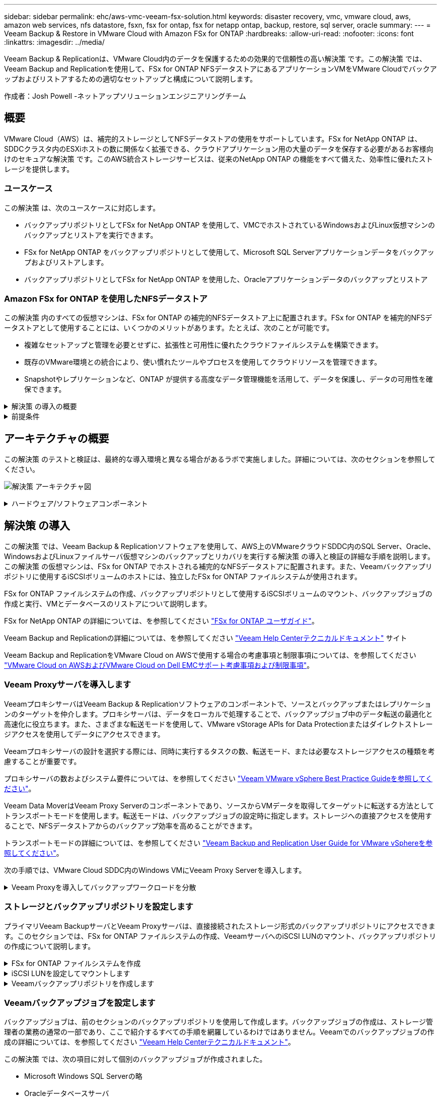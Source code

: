 ---
sidebar: sidebar 
permalink: ehc/aws-vmc-veeam-fsx-solution.html 
keywords: disaster recovery, vmc, vmware cloud, aws, amazon web services, nfs datastore, fsxn, fsx for ontap, fsx for netapp ontap, backup, restore, sql server, oracle 
summary:  
---
= Veeam Backup & Restore in VMware Cloud with Amazon FSx for ONTAP
:hardbreaks:
:allow-uri-read: 
:nofooter: 
:icons: font
:linkattrs: 
:imagesdir: ../media/


[role="lead"]
Veeam Backup & Replicationは、VMware Cloud内のデータを保護するための効果的で信頼性の高い解決策 です。この解決策 では、Veeam Backup and Replicationを使用して、FSx for ONTAP NFSデータストアにあるアプリケーションVMをVMware Cloudでバックアップおよびリストアするための適切なセットアップと構成について説明します。

作成者：Josh Powell -ネットアップソリューションエンジニアリングチーム



== 概要

VMware Cloud（AWS）は、補完的ストレージとしてNFSデータストアの使用をサポートしています。FSx for NetApp ONTAP は、SDDCクラスタ内のESXiホストの数に関係なく拡張できる、クラウドアプリケーション用の大量のデータを保存する必要があるお客様向けのセキュアな解決策 です。このAWS統合ストレージサービスは、従来のNetApp ONTAP の機能をすべて備えた、効率性に優れたストレージを提供します。



=== ユースケース

この解決策 は、次のユースケースに対応します。

* バックアップリポジトリとしてFSx for NetApp ONTAP を使用して、VMCでホストされているWindowsおよびLinux仮想マシンのバックアップとリストアを実行できます。
* FSx for NetApp ONTAP をバックアップリポジトリとして使用して、Microsoft SQL Serverアプリケーションデータをバックアップおよびリストアします。
* バックアップリポジトリとしてFSx for NetApp ONTAP を使用した、Oracleアプリケーションデータのバックアップとリストア




=== Amazon FSx for ONTAP を使用したNFSデータストア

この解決策 内のすべての仮想マシンは、FSx for ONTAP の補完的NFSデータストア上に配置されます。FSx for ONTAP を補完的NFSデータストアとして使用することには、いくつかのメリットがあります。たとえば、次のことが可能です。

* 複雑なセットアップと管理を必要とせずに、拡張性と可用性に優れたクラウドファイルシステムを構築できます。
* 既存のVMware環境との統合により、使い慣れたツールやプロセスを使用してクラウドリソースを管理できます。
* Snapshotやレプリケーションなど、ONTAP が提供する高度なデータ管理機能を活用して、データを保護し、データの可用性を確保できます。


.解決策 の導入の概要
[%collapsible]
====
以下のリストには、Veeam Backup & Replicationの設定、バックアップリポジトリとしてFSx for ONTAP を使用したバックアップジョブとリストアジョブの実行、SQL ServerとOracleのVMとデータベースのリストアに必要な手順の概要が記載されています。

. Veeam Backup & ReplicationのiSCSIバックアップリポジトリとして使用するFSx for ONTAP ファイルシステムを作成します。
. Veeamプロキシを導入して、バックアップワークロードを分散し、FSx for ONTAP でホストされたiSCSIバックアップリポジトリをマウントします。
. SQL Server、Oracle、Linux、Windowsの仮想マシンをバックアップするようにVeeam Backup Jobsを設定します。
. SQL Server仮想マシンおよび個 々 のデータベースをリストアします。
. Oracle仮想マシンおよび個 々 のデータベースをリストアします。


====
.前提条件
[%collapsible]
====
この解決策 の目的は、VMware Cloudで実行され、FSx for NetApp ONTAP でホストされるNFSデータストア上に配置された仮想マシンのデータ保護について説明することです。この解決策 は、次のコンポーネントが構成され、使用可能な状態にあることを前提としています。

. FSx for ONTAP ファイルシステムで、VMware Cloudに接続された1つ以上のNFSデータストアを使用します。
. Veeam Backup & ReplicationソフトウェアがインストールされたMicrosoft Windows Server VM。
+
** vCenter Serverが、IPアドレスまたは完全修飾ドメイン名を使用してVeeam Backup & Replicationサーバによって検出されている。


. 解決策 の導入時にVeeamバックアッププロキシコンポーネントとともにインストールするMicrosoft Windows Server VM。
. Microsoft SQL Server VMとVMDKおよびアプリケーションデータがFSx for ONTAP NFSデータストアに格納されている。この解決策 では、2つのSQLデータベースを2つの独立したVMDKに格納しました。
+
** 注：ベストプラクティスとして、データベースとトランザクションログファイルは別 々 のドライブに配置します。これにより、パフォーマンスと信頼性が向上します。これは、トランザクションログがシーケンシャルに書き込まれるのに対し、データベースファイルはランダムに書き込まれるためです。


. OracleデータベースVMとVMDKおよびアプリケーションデータがFSx for ONTAP NFSデータストアに格納されている。
. FSx for ONTAP NFSデータストア上に配置されたVMDKを使用したLinuxおよびWindowsのファイルサーバVM。
. Veeamには、バックアップ環境のサーバとコンポーネント間の通信に特定のTCPポートが必要です。Veeamバックアップインフラコンポーネントでは、必要なファイアウォールルールが自動的に作成されます。ネットワークポート要件の詳細なリストについては、の「ポート」のセクションを参照してください https://helpcenter.veeam.com/docs/backup/vsphere/used_ports.html?zoom_highlight=network+ports&ver=120["Veeam Backup and Replication User Guide for VMware vSphereを参照してください"]。


====


== アーキテクチャの概要

この解決策 のテストと検証は、最終的な導入環境と異なる場合があるラボで実施しました。詳細については、次のセクションを参照してください。

image:aws-vmc-veeam-00.png["解決策 アーキテクチャ図"]

.ハードウェア/ソフトウェアコンポーネント
[%collapsible]
====
この解決策 の目的は、VMware Cloudで実行され、FSx for NetApp ONTAP でホストされるNFSデータストア上に配置された仮想マシンのデータ保護について説明することです。この解決策 では、次のコンポーネントが設定済みで、使用可能な状態であることを前提としています。

* Microsoft Windows VMはFSx for ONTAP NFSデータストアに配置されます
* FSx for ONTAP NFSデータストアにあるLinux（CentOS）VM
* FSx for ONTAP NFSデータストアに配置されたMicrosoft SQL Server VM
+
** 2つのデータベースが別 々 のVMDKにホストされている


* Oracle VMはFSx for ONTAP NFSデータストアに配置されます


====


== 解決策 の導入

この解決策 では、Veeam Backup & Replicationソフトウェアを使用して、AWS上のVMwareクラウドSDDC内のSQL Server、Oracle、WindowsおよびLinuxファイルサーバ仮想マシンのバックアップとリカバリを実行する解決策 の導入と検証の詳細な手順を説明します。この解決策 の仮想マシンは、FSx for ONTAP でホストされる補完的なNFSデータストアに配置されます。また、Veeamバックアップリポジトリに使用するiSCSIボリュームのホストには、独立したFSx for ONTAP ファイルシステムが使用されます。

FSx for ONTAP ファイルシステムの作成、バックアップリポジトリとして使用するiSCSIボリュームのマウント、バックアップジョブの作成と実行、VMとデータベースのリストアについて説明します。

FSx for NetApp ONTAP の詳細については、を参照してください https://docs.aws.amazon.com/fsx/latest/ONTAPGuide/what-is-fsx-ontap.html["FSx for ONTAP ユーザガイド"^]。

Veeam Backup and Replicationの詳細については、を参照してください https://www.veeam.com/documentation-guides-datasheets.html?productId=8&version=product%3A8%2F221["Veeam Help Centerテクニカルドキュメント"^] サイト

Veeam Backup and ReplicationをVMware Cloud on AWSで使用する場合の考慮事項と制限事項については、を参照してください https://www.veeam.com/kb2414["VMware Cloud on AWSおよびVMware Cloud on Dell EMCサポート考慮事項および制限事項"]。



=== Veeam Proxyサーバを導入します

VeeamプロキシサーバはVeeam Backup & Replicationソフトウェアのコンポーネントで、ソースとバックアップまたはレプリケーションのターゲットを仲介します。プロキシサーバは、データをローカルで処理することで、バックアップジョブ中のデータ転送の最適化と高速化に役立ちます。また、さまざまな転送モードを使用して、VMware vStorage APIs for Data Protectionまたはダイレクトストレージアクセスを使用してデータにアクセスできます。

Veeamプロキシサーバの設計を選択する際には、同時に実行するタスクの数、転送モード、または必要なストレージアクセスの種類を考慮することが重要です。

プロキシサーバの数およびシステム要件については、を参照してください https://bp.veeam.com/vbr/2_Design_Structures/D_Veeam_Components/D_backup_proxies/vmware_proxies.html["Veeam VMware vSphere Best Practice Guideを参照してください"]。

Veeam Data MoverはVeeam Proxy Serverのコンポーネントであり、ソースからVMデータを取得してターゲットに転送する方法としてトランスポートモードを使用します。転送モードは、バックアップジョブの設定時に指定します。ストレージへの直接アクセスを使用することで、NFSデータストアからのバックアップ効率を高めることができます。

トランスポートモードの詳細については、を参照してください https://helpcenter.veeam.com/docs/backup/vsphere/transport_modes.html?ver=120["Veeam Backup and Replication User Guide for VMware vSphereを参照してください"]。

次の手順では、VMware Cloud SDDC内のWindows VMにVeeam Proxy Serverを導入します。

.Veeam Proxyを導入してバックアップワークロードを分散
[%collapsible]
====
この手順では、Veeamプロキシを既存のWindows VMに導入します。これにより、プライマリVeeam Backup ServerとVeeam Proxyの間でバックアップジョブを分散させることができます。

. Veeam Backup and Replicationサーバで、管理コンソールを開き、左下のメニューから*[バックアップインフラストラクチャ]*を選択します。
. [バックアッププロキシ]*を右クリックし、*[VMwareバックアッププロキシの追加...]*をクリックしてウィザードを開きます。
+
image:aws-vmc-veeam-04.png["[Add Veeam backup proxy]ウィザードを開きます"]

. VMware Proxyの追加*ウィザードで*新規追加...*ボタンをクリックして、新しいプロキシサーバーを追加します。
+
image:aws-vmc-veeam-05.png["新しいサーバを追加する場合に選択します"]

. Microsoft Windowsを追加する場合に選択し、プロンプトに従ってサーバを追加します。
+
** DNS名またはIPアドレスを入力します
** 新しいシステムのクレデンシャルに使用するアカウントを選択するか、新しいクレデンシャルを追加します
** インストールするコンポーネントを確認し、*適用*をクリックして導入を開始します
+
image:aws-vmc-veeam-06.png["新しいサーバを追加するためのプロンプトを表示します"]



. [New VMware Proxy]ウィザードに戻り、[Transport Mode]を選択します。ここでは、*自動選択*を選択しました。
+
image:aws-vmc-veeam-07.png["トランスポートモードを選択します"]

. VMware Proxyから直接アクセスできるようにする、接続されているデータストアを選択します。
+
image:aws-vmc-veeam-08.png["VMware Proxyのサーバを選択します"]

+
image:aws-vmc-veeam-09.png["アクセスするデータストアを選択します"]

. 暗号化やスロットリングなど、必要な特定のネットワークトラフィックルールを設定して適用します。完了したら、*[適用]*ボタンをクリックして導入を完了します。
+
image:aws-vmc-veeam-10.png["ネットワークトラフィックルールを設定します"]



====


=== ストレージとバックアップリポジトリを設定します

プライマリVeeam BackupサーバとVeeam Proxyサーバは、直接接続されたストレージ形式のバックアップリポジトリにアクセスできます。このセクションでは、FSx for ONTAP ファイルシステムの作成、VeeamサーバへのiSCSI LUNのマウント、バックアップリポジトリの作成について説明します。

.FSx for ONTAP ファイルシステムを作成
[%collapsible]
====
Veeamバックアップリポジトリ用のiSCSIボリュームのホストに使用するFSx for ONTAP ファイルシステムを作成します。

. AWSコンソールで、FSxに移動し、*ファイルシステムの作成*をクリックします
+
image:aws-vmc-veeam-01.png["FSx for ONTAP ファイルシステムを作成します"]

. Amazon FSx for NetApp ONTAP *を選択し、* Next *を選択して続行します。
+
image:aws-vmc-veeam-02.png["[Amazon FSx for NetApp ONTAP ]を選択します"]

. ファイルシステム名、導入タイプ、SSDストレージ容量、FSx for ONTAP クラスタを配置するVPCを入力します。これは、VMware Cloud内の仮想マシンネットワークと通信するように設定されたVPCである必要があります。[次へ]*をクリックします。
+
image:aws-vmc-veeam-03.png["ファイルシステム情報を入力します"]

. 導入手順を確認し、* Create File System *をクリックしてファイルシステムの作成プロセスを開始します。


====
.iSCSI LUNを設定してマウントします
[%collapsible]
====
FSx for ONTAP でiSCSI LUNを作成して設定し、Veeamバックアップサーバとプロキシサーバにマウントします。これらのLUNは、あとでVeeamバックアップリポジトリの作成に使用されます。


NOTE: FSx for ONTAP でiSCSI LUNを作成するプロセスは複数の手順で構成されます。ボリューム作成の最初のステップは、Amazon FSxコンソールまたはNetApp ONTAP CLIで実行できます。


NOTE: FSx for ONTAP の使用方法の詳細については、を参照してください https://docs.aws.amazon.com/fsx/latest/ONTAPGuide/what-is-fsx-ontap.html["FSx for ONTAP ユーザガイド"^]。

. NetApp ONTAP CLIから次のコマンドを使用して初期ボリュームを作成します。
+
....
FSx-Backup::> volume create -vserver svm_name -volume vol_name -aggregate aggregate_name -size vol_size -type RW
....
. 前の手順で作成したボリュームを使用してLUNを作成します。
+
....
FSx-Backup::> lun create -vserver svm_name -path /vol/vol_name/lun_name -size size -ostype windows -space-allocation enabled
....
. VeeamバックアップサーバとプロキシサーバのiSCSI IQNを含むイニシエータグループを作成して、LUNへのアクセスを許可します。
+
....
FSx-Backup::> igroup create -vserver svm_name -igroup igroup_name -protocol iSCSI -ostype windows -initiator IQN
....
+

NOTE: 前の手順を完了するには、まずWindowsサーバのiSCSIイニシエータプロパティからIQNを取得する必要があります。

. 最後に、作成したigroupにLUNをマッピングします。
+
....
FSx-Backup::> lun mapping create -vserver svm_name -path /vol/vol_name/lun_name igroup igroup_name
....
. iSCSI LUNをマウントするには、Veeam Backup & Replication Serverにログインし、[iSCSI Initiator Properties]を開きます。[検出]タブに移動し、iSCSIターゲットのIPアドレスを入力します。
+
image:aws-vmc-veeam-11.png["iSCSIイニシエータ検出"]

. [ターゲット]タブで、非アクティブなLUNをハイライト表示し、*[接続]*をクリックします。[Enable multi-path]*ボックスをオンにし、*[OK]*をクリックしてLUNに接続します。
+
image:aws-vmc-veeam-12.png["iSCSIイニシエータをLUNに接続します"]

. ディスクの管理ユーティリティで、新しいLUNを初期化し、必要な名前とドライブレターでボリュームを作成します。[Enable multi-path]*ボックスをオンにし、*[OK]*をクリックしてLUNに接続します。
+
image:aws-vmc-veeam-13.png["Windowsディスクの管理"]

. 同じ手順を繰り返して、iSCSIボリュームをVeeam Proxyサーバにマウントします。


====
.Veeamバックアップリポジトリを作成します
[%collapsible]
====
Veeam Backup and Replicationコンソールで、Veeam BackupサーバとVeeam Proxyサーバのバックアップリポジトリを作成します。これらのリポジトリは、仮想マシンのバックアップのバックアップターゲットとして使用されます。

. Veeam Backup and Replicationコンソールで、左下の*[バックアップインフラ]*をクリックし、*[リポジトリの追加]*を選択します
+
image:aws-vmc-veeam-14.png["新しいバックアップリポジトリを作成します"]

. [New Backup Repository]ウィザードで、リポジトリの名前を入力し、ドロップダウンリストからサーバを選択して*[Populate]*ボタンをクリックし、使用するNTFSボリュームを選択します。
+
image:aws-vmc-veeam-15.png["[バックアップリポジトリサーバ]を選択します"]

. 次のページで'高度なリストアを実行するときにバックアップのマウント先となるマウント・サーバを選択しますデフォルトでは、リポジトリストレージが接続されているサーバと同じです。
. 選択内容を確認し、*[適用]*をクリックしてバックアップリポジトリの作成を開始します。
+
image:aws-vmc-veeam-16.png["[Mount server]を選択します"]

. 追加のプロキシサーバについて、上記の手順を繰り返します。


====


=== Veeamバックアップジョブを設定します

バックアップジョブは、前のセクションのバックアップリポジトリを使用して作成します。バックアップジョブの作成は、ストレージ管理者の業務の通常の一部であり、ここで紹介するすべての手順を網羅しているわけではありません。Veeamでのバックアップジョブの作成の詳細については、を参照してください https://www.veeam.com/documentation-guides-datasheets.html?productId=8&version=product%3A8%2F221["Veeam Help Centerテクニカルドキュメント"^]。

この解決策 では、次の項目に対して個別のバックアップジョブが作成されました。

* Microsoft Windows SQL Serverの略
* Oracleデータベースサーバ
* Windowsファイルサーバ
* Linuxファイルサーバ


.Veeamバックアップジョブを設定する際の一般的な考慮事項
[%collapsible]
====
. アプリケーション対応の処理で整合性のあるバックアップを作成し、トランザクションログ処理を実行できます。
. アプリケーション対応の処理を有効にした後、ゲストOSのクレデンシャルとは異なる可能性があるため、管理者権限を持つ正しいクレデンシャルをアプリケーションに追加します。
+
image:aws-vmc-veeam-17.png["アプリケーション処理設定"]

. バックアップの保持ポリシーを管理するには、*[アーカイブ用に特定のフルバックアップを長く保持する]*をオンにし、*[設定...]*ボタンをクリックしてポリシーを設定します。
+
image:aws-vmc-veeam-18.png["長期保持ポリシー"]



====


=== VeeamのフルリストアによるアプリケーションVMのリストア

アプリケーションのリストアを実行する最初のステップは、Veeamを使用したフルリストアの実行です。VMのフルリストアの電源がオンになっており、すべてのサービスが正常に実行されていることを確認しました。

サーバのリストアは、ストレージ管理者の業務の通常の一部であり、ここで説明するすべての手順を説明するわけではありません。Veeamでのフルリストアの実行の詳細については、を参照してください https://www.veeam.com/documentation-guides-datasheets.html?productId=8&version=product%3A8%2F221["Veeam Help Centerテクニカルドキュメント"^]。



=== SQL Serverデータベースをリストアします

Veeam Backup & Replicationには、SQL Serverデータベースをリストアするためのオプションがいくつか用意されています。この検証では、Veeam Explorer for SQL ServerとInstant Recoveryを使用して、SQL Serverデータベースのリストアを実行しました。SQL Server Instant Recoveryは、データベースのフルリストアを待たずに、SQL Serverデータベースを迅速にリストアできる機能です。この迅速なリカバリプロセスにより、ダウンタイムが最小限に抑えられ、ビジネス継続性が確保されます。仕組みは次のとおりです。

* Veeam Explorer *で、リストア対象のSQL Serverデータベースを含むバックアップ*をマウントします。
* ソフトウェア*は、マウントされたファイルからデータベース*を直接パブリッシュし、ターゲットSQL Serverインスタンス上の一時データベースとしてアクセスできるようにします。
* 一時データベースの使用中、Veeam Explorer *はユーザークエリ*をこのデータベースにリダイレクトし、ユーザーが引き続きデータにアクセスして作業できるようにします。
* Veeam *はバックグラウンドでフルデータベースリストア*を実行し、一時データベースから元のデータベースの場所にデータを転送します。
* フルデータベースのリストアが完了すると、Veeam Explorer *はユーザークエリを元の*データベースに戻し、一時データベースを削除します。


.Veeam Explorer Instant Recoveryを使用してSQL Serverデータベースをリストアします
[%collapsible]
====
. Veeam Backup & Replicationコンソールで、SQL Serverバックアップのリストに移動し、サーバを右クリックして*[アプリケーション項目のリストア]*を選択し、*[Microsoft SQL Serverデータベース...]*を選択します。
+
image:aws-vmc-veeam-19.png["SQL Serverデータベースをリストアします"]

. Microsoft SQL Serverデータベースのリストアウィザードで、リストからリストアポイントを選択し、*[次へ]*をクリックします。
+
image:aws-vmc-veeam-20.png["リストから復元ポイントを選択します"]

. 必要に応じて*[リストアの理由]*を入力し、[概要]ページで*[参照]*ボタンをクリックしてVeeam Explorer for Microsoft SQL Serverを起動します。
+
image:aws-vmc-veeam-21.png["[Browse]をクリックしてVeeam Explorerを起動します"]

. Veeam Explorerでデータベースインスタンスのリストを展開し、右クリックして*[Instant recovery]*を選択し、リカバリ先のリストアポイントを指定します。
+
image:aws-vmc-veeam-22.png["インスタントリカバリのリストアポイントを選択します"]

. Instant Recovery Wizardで、スイッチオーバータイプを指定します。これは、最小限のダウンタイムで自動的に行うことも、手動で行うことも、指定した時間に行うこともできます。次に、*回復*ボタンをクリックして、復元プロセスを開始します。
+
image:aws-vmc-veeam-23.png["スイッチオーバータイプを選択します"]

. リカバリプロセスはVeeam Explorerから監視できます。
+
image:aws-vmc-veeam-24.png["SQL Serverのリカバリプロセスを監視します"]



====
Veeam Explorerを使用してSQL Serverのリストア処理を実行する方法の詳細については、のMicrosoft SQL Serverの項を参照してください https://helpcenter.veeam.com/docs/backup/explorers/vesql_user_guide.html?ver=120["Veeam Explorers User Guideを参照してください"]。



=== Veeam Explorerを使用してOracleデータベースをリストアします

Veeam Explorer for Oracle databaseでは、Instant Recoveryを使用して、Oracleデータベースの標準リストアまたは中断のないリストアを実行できます。また、データベースのパブリッシュをサポートしているため、高速アクセス、Data Guardデータベースのリカバリ、RMANバックアップからのリストアが可能です。

Veeam Explorerを使用してOracleデータベースのリストア処理を実行する方法の詳細については、のOracleのセクションを参照してください https://helpcenter.veeam.com/docs/backup/explorers/veor_user_guide.html?ver=120["Veeam Explorers User Guideを参照してください"]。

.Veeam Explorerを使用してOracleデータベースをリストアします
[%collapsible]
====
このセクションでは、Veeam Explorerを使用して、別のサーバへのOracleデータベースのリストアについて説明します。

. Veeam Backup & Replicationコンソールで、Oracleバックアップのリストに移動し、サーバを右クリックして*[アプリケーション項目のリストア]*を選択し、*[Oracleデータベース...]*を選択します。
+
image:aws-vmc-veeam-25.png["Oracleデータベースをリストアします"]

. Oracle Databaseリストア・ウィザードで、リストからリストア・ポイントを選択し、*[Next]*をクリックします。
+
image:aws-vmc-veeam-26.png["リストから復元ポイントを選択します"]

. 必要に応じて*[リストア理由]*を入力し、[概要]ページで*[参照]*ボタンをクリックしてVeeam Explorer for Oracleを起動します。
+
image:aws-vmc-veeam-27.png["[Browse]をクリックしてVeeam Explorerを起動します"]

. Veeam Explorerでデータベースインスタンスのリストを展開表示し、リストアするデータベースをクリックしてから、上部の*[データベースのリストア]*ドロップダウンメニューから*[別のサーバにリストア...]*を選択します。
+
image:aws-vmc-veeam-28.png["[別のサーバにリストアする]を選択します"]

. リストアウィザードで、リストア元のリストアポイントを指定し、*[次へ]*をクリックします。
+
image:aws-vmc-veeam-29.png["復元ポイントを選択します"]

. データベースのリストア先となるターゲットサーバとアカウントのクレデンシャルを指定し、*[次へ]*をクリックします。
+
image:aws-vmc-veeam-30.png["ターゲットサーバクレデンシャルを指定します"]

. 最後に、データベースファイルのターゲットの場所を指定し、*[リストア]*ボタンをクリックしてリストアプロセスを開始します。
+
image:aws-vmc-veeam-31.png["ターゲットの場所を指定します"]

. データベースのリカバリが完了したら、サーバ上でOracleデータベースが正常に起動していることを確認します。


====
.Oracleデータベースを代替サーバにパブリッシュします
[%collapsible]
====
このセクションでは、フルリストアを起動せずに高速アクセスできるように、データベースを代替サーバにパブリッシュします。

. Veeam Backup & Replicationコンソールで、Oracleバックアップのリストに移動し、サーバを右クリックして*[アプリケーション項目のリストア]*を選択し、*[Oracleデータベース...]*を選択します。
+
image:aws-vmc-veeam-32.png["Oracleデータベースをリストアします"]

. Oracle Databaseリストア・ウィザードで、リストからリストア・ポイントを選択し、*[Next]*をクリックします。
+
image:aws-vmc-veeam-33.png["リストから復元ポイントを選択します"]

. 必要に応じて*[リストア理由]*を入力し、[概要]ページで*[参照]*ボタンをクリックしてVeeam Explorer for Oracleを起動します。
. Veeam Explorerでデータベースインスタンスのリストを展開し、リストアするデータベースをクリックしてから、上部の*[Publish Database]*ドロップダウン・メニューから*[Publish to another server...]*を選択します。
+
image:aws-vmc-veeam-34.png["リストから復元ポイントを選択します"]

. パブリッシュウィザードで、データベースのパブリッシュ元の復元ポイントを指定し、*次へ*をクリックします。
. 最後に、ターゲットLinuxファイルシステムの場所を指定し、* Publish *をクリックしてリストアプロセスを開始します。
+
image:aws-vmc-veeam-35.png["リストから復元ポイントを選択します"]

. パブリッシュが完了したら、ターゲットサーバーにログインし、次のコマンドを実行してデータベースが実行されていることを確認します。
+
....
oracle@ora_srv_01> sqlplus / as sysdba
....
+
....
SQL> select name, open_mode from v$database;
....
+
image:aws-vmc-veeam-36.png["リストから復元ポイントを選択します"]



====


== まとめ

VMware Cloudは、ビジネスクリティカルなアプリケーションを実行し、機密データを保存するための強力なプラットフォームです。セキュアなデータ保護解決策 は、ビジネス継続性を確保し、サイバー脅威やデータ損失から保護するためにVMware Cloudを利用する企業にとって不可欠です。信頼性と堅牢性に優れたデータ保護解決策 を選択することで、企業は、重要なデータが何であっても安全であることを確信できます。

本ドキュメントで紹介するユースケースは、ネットアップ、VMware、Veeamの統合に焦点を当てた実績のあるデータ保護テクノロジに焦点を当てています。FSx for ONTAP は、AWSのVMware Cloud向けの補完的NFSデータストアとしてサポートされており、すべての仮想マシンとアプリケーションデータに使用されます。Veeam Backup & Replicationは、バックアップ/リカバリプロセスの改善、自動化、合理化を支援するために設計された包括的なデータ保護解決策 です。VeeamをiSCSIバックアップターゲットボリューム（FSx for ONTAP でホスト）と組み合わせて使用すると、VMware Cloudに存在するアプリケーションデータに対して、安全で管理しやすいデータ保護解決策 を提供できます。



== 追加情報

この解決策 に記載されているテクノロジの詳細については、次の追加情報 を参照してください。

* https://docs.aws.amazon.com/fsx/latest/ONTAPGuide/what-is-fsx-ontap.html["FSx for ONTAP ユーザガイド"^]
* https://www.veeam.com/documentation-guides-datasheets.html?productId=8&version=product%3A8%2F221["Veeam Help Centerテクニカルドキュメント"^]
* https://www.veeam.com/kb2414["VMware Cloud on AWSのサポート：考慮事項および制限事項"]

